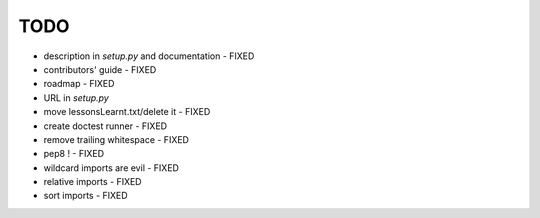 TODO
====

* description in `setup.py` and documentation - FIXED
* contributors' guide - FIXED
* roadmap - FIXED
* URL in `setup.py`
* move lessonsLearnt.txt/delete it - FIXED
* create doctest runner - FIXED

* remove trailing whitespace - FIXED
* pep8 ! - FIXED
* wildcard imports are evil - FIXED
* relative imports - FIXED
* sort imports - FIXED
